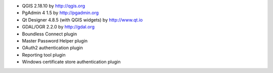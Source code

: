 * QGIS 2.18.10 by http://qgis.org
* PgAdmin 4 1.5 by http://pgadmin.org
* Qt Designer 4.8.5 (with QGIS widgets) by http://www.qt.io
* GDAL/OGR 2.2.0 by http://gdal.org
* Boundless Connect plugin
* Master Password Helper plugin
* OAuth2 authentication plugin
* Reporting tool plugin
* Windows certificate store authentication plugin
